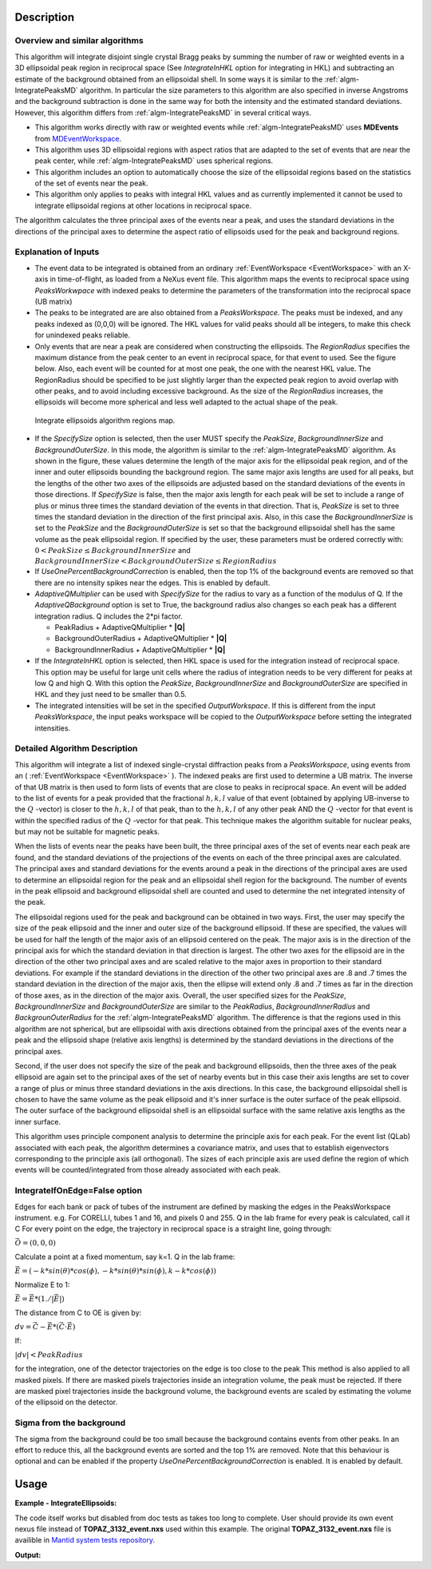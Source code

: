 .. algorithm::

.. summary::

.. alias::

.. properties::

Description
-----------

Overview and similar algorithms
###############################

This algorithm will integrate disjoint single crystal Bragg peaks by
summing the number of raw or weighted events in a 3D ellipsoidal peak region in
reciprocal space (See *IntegrateInHKL* option for integrating in HKL) 
and subtracting an estimate of the background obtained
from an ellipsoidal shell. In some ways it is similar to the
:ref:`algm-IntegratePeaksMD` algorithm. In particular the size parameters to
this algorithm are also specified in inverse Angstroms and the
background subtraction is done in the same way for both the intensity
and the estimated standard deviations. However, this algorithm differs
from :ref:`algm-IntegratePeaksMD` in several critical ways.

-  This algorithm works directly with raw or weighted events 
   while :ref:`algm-IntegratePeaksMD` uses **MDEvents** from 
   `MDEventWorkspace <http://www.mantidproject.org/MDEventWorkspace>`_.
-  This algorithm uses 3D ellipsoidal regions with aspect ratios that
   are adapted to the set of events that are near the peak center, while
   :ref:`algm-IntegratePeaksMD` uses spherical regions.
-  This algorithm includes an option to automatically choose the size of
   the ellipsoidal regions based on the statistics of the set of events
   near the peak.
-  This algorithm only applies to peaks with integral HKL values and as
   currently implemented it cannot be used to integrate ellipsoidal
   regions at other locations in reciprocal space.

The algorithm calculates the three principal axes of the events near a
peak, and uses the standard deviations in the directions of the
principal axes to determine the aspect ratio of ellipsoids used for the
peak and background regions.

Explanation of Inputs
#####################

-  The event data to be integrated is obtained from an ordinary
   :ref:`EventWorkspace <EventWorkspace>` 
   with an X-axis in time-of-flight, as loaded from a
   NeXus event file. This algorithm maps the events to reciprocal space 
   using *PeaksWorkwpace* with indexed peaks to determine the parameters 
   of the transformation into the reciprocal space (UB matrix)

-  The peaks to be integrated are are also obtained from a *PeaksWorkspace*. The
   peaks must be indexed, and any peaks indexed as (0,0,0) will be
   ignored. The HKL values for valid peaks should all be integers, to
   make this check for unindexed peaks reliable.

-  Only events that are near a peak are considered when constructing the
   ellipsoids. The *RegionRadius* specifies the maximum distance from the
   peak center to an event in reciprocal space, for that event to used.
   See the figure below. Also, each event will be counted for at most
   one peak, the one with the nearest HKL value. The RegionRadius should
   be specified to be just slightly larger than the expected peak region
   to avoid overlap with other peaks, and to avoid including excessive
   background. As the size of the *RegionRadius* increases, the ellipsoids
   will become more spherical and less well adapted to the actual shape
   of the peak.

.. figure:: /images/IntegrateEllipsoids.png
   :alt: IntegrateEllipsoids.png
    
   Integrate ellipsoids algorithm regions map.

-  If the *SpecifySize* option is selected, then the user MUST specify the
   *PeakSize*, *BackgroundInnerSize* and *BackgroundOuterSize*. In this mode,
   the algorithm is similar to the :ref:`algm-IntegratePeaksMD` algorithm. As shown
   in the figure, these values determine the length of the major axis
   for the ellipsoidal peak region, and of the inner and outer
   ellipsoids bounding the background region. The same major axis
   lengths are used for all peaks, but the lengths of the other two axes
   of the ellipsoids are adjusted based on the standard deviations of
   the events in those directions. If *SpecifySize* is false, then the
   major axis length for each peak will be set to include a range of
   plus or minus three times the standard deviation of the events in
   that direction. That is, *PeakSize* is set to three times the standard
   deviation in the direction of the first principal axis. Also, in this
   case the *BackgroundInnerSize* is set to the *PeakSize* and the
   *BackgroundOuterSize* is set so that the background ellipsoidal shell
   has the same volume as the peak ellipsoidal region. If specified by
   the user, these parameters must be ordered correctly with: 
   :math:`0 < PeakSize \leq BackgroundInnerSize` and 
   :math:`BackgroundInnerSize < BackgroundOuterSize \leq RegionRadius`

-  If *UseOnePercentBackgroundCorrection* is enabled, then the top 1% of the background events are removed so that there are no intensity spikes near the edges. This is enabled by default.

-  *AdaptiveQMultiplier* can be used with *SpecifySize* for the radius to vary as a function of the modulus of Q. If the *AdaptiveQBackground* option is set to True, the background radius also changes so each peak has a different integration radius.  Q includes the 2*pi factor.

   -  PeakRadius + AdaptiveQMultiplier * **|Q|**
   -  BackgroundOuterRadius + AdaptiveQMultiplier * **|Q|**
   -  BackgroundInnerRadius + AdaptiveQMultiplier * **|Q|**

-  If the *IntegrateInHKL* option is selected, then HKL space is used for
   the integration instead of reciprocal space.  This option may be useful
   for large unit cells where the radius of integration needs to be very different
   for peaks at low Q and high Q.  With this option the *PeakSize*, 
   *BackgroundInnerSize* and *BackgroundOuterSize* are specified in HKL and they
   just need to be smaller than 0.5.
	
-  The integrated intensities will be set in the specified
   *OutputWorkspace*. If this is different from the input *PeaksWorkspace*,
   the input peaks workspace will be copied to the *OutputWorkspace*
   before setting the integrated intensities.

Detailed Algorithm Description
##############################

This algorithm will integrate a list of indexed single-crystal
diffraction peaks from a *PeaksWorkspace*, using events from an
( :ref:`EventWorkspace <EventWorkspace>` ).
The indexed peaks are first used to determine a UB
matrix. The inverse of that UB matrix is then used to form lists of
events that are close to peaks in reciprocal space. An event will be
added to the list of events for a peak provided that the fractional
:math:`h,k,l` value of that event (obtained by applying UB-inverse to the
:math:`Q` -vector) is closer to the :math:`h,k,l` of that peak, 
than to the :math:`h,k,l` of any
other peak AND the :math:`Q` -vector for that event is within the specified
radius of the :math:`Q` -vector for that peak. This technique makes the algorithm suitable for nuclear peaks, but may not be suitable for magnetic peaks.

When the lists of events near the peaks have been built, the three
principal axes of the set of events near each peak are found, and the
standard deviations of the projections of the events on each of the
three principal axes are calculated. The principal axes and standard
deviations for the events around a peak in the directions of the
principal axes are used to determine an ellipsoidal region for the peak
and an ellipsoidal shell region for the background. The number of events
in the peak ellipsoid and background ellipsoidal shell are counted and
used to determine the net integrated intensity of the peak.

The ellipsoidal regions used for the peak and background can be obtained
in two ways. First, the user may specify the size of the peak ellipsoid
and the inner and outer size of the background ellipsoid. If these are
specified, the values will be used for half the length of the major axis
of an ellipsoid centered on the peak. The major axis is in the direction
of the principal axis for which the standard deviation in that direction
is largest. The other two axes for the ellipsoid are in the direction of
the other two principal axes and are scaled relative to the major axes
in proportion to their standard deviations. For example if the standard
deviations in the direction of the other two principal axes are .8 and .7
times the standard deviation in the direction of the major axis, then
the ellipse will extend only .8 and .7 times as far in the direction of
those axes, as in the direction of the major axis. Overall, the user
specified sizes for the *PeakSize*, *BackgroundInnerSize* and
*BackgroundOuterSize* are similar to the *PeakRadius*, *BackgroundInnerRadius*
and *BackgrounOuterRadius* for the :ref:`algm-IntegratePeaksMD` algorithm. The
difference is that the regions used in this algorithm are not spherical,
but are ellipsoidal with axis directions obtained from the principal
axes of the events near a peak and the ellipsoid shape (relative axis
lengths) is determined by the standard deviations in the directions of
the principal axes.

Second, if the user does not specify the size of the peak and
background ellipsoids, then the three axes of the peak ellipsoid are
again set to the principal axes of the set of nearby events but in this
case their axis lengths are set to cover a range of plus or minus three
standard deviations in the axis directions. In this case, the background
ellipsoidal shell is chosen to have the same volume as the peak
ellipsoid and it's inner surface is the outer surface of the peak
ellipsoid. The outer surface of the background ellipsoidal shell is an
ellipsoidal surface with the same relative axis lengths as the inner
surface.

This algorithm uses principle component analysis to determine the principle axis for each peak. For the event list (QLab) associated with each peak, the algorithm determines a covariance matrix, and uses that to establish eigenvectors corresponding to the principle axis (all orthogonal). The sizes of each principle axis are used define the region of which events will be counted/integrated from those already associated with each peak.

IntegrateIfOnEdge=False option
###################################

Edges for each bank or pack of tubes of the instrument are defined by masking the edges in the PeaksWorkspace instrument. 
e.g. For CORELLI, tubes 1 and 16, and pixels 0 and 255.
Q in the lab frame for every peak is calculated, call it C
For every point on the edge, the trajectory in reciprocal space is a straight line, going through:

:math:`\vec{O}=(0,0,0)`

Calculate a point at a fixed momentum, say k=1. 
Q in the lab frame:

:math:`\vec{E}=(-k*sin(\theta)*cos(\phi),-k*sin(\theta)*sin(\phi),k-k*cos(\phi))`

Normalize E to 1: 

:math:`\vec{E}=\vec{E}*(1./\left|\vec{E}\right|)`

The distance from C to OE is given by:

:math:`dv=\vec{C}-\vec{E}*(\vec{C} \cdot \vec{E})`

If:

:math:`\left|dv\right|<PeakRadius`

for the integration, one of the detector trajectories on the edge is too close to the peak 
This method is also applied to all masked pixels.  If there are masked pixels trajectories inside an integration volume, the peak must be rejected.
If there are masked pixel trajectories inside the background volume, the background events are scaled by estimating the volume of the ellipsoid
on the detector.

Sigma from the background
###################################
The sigma from the background could be too small because the background contains
events from other peaks. In an effort to reduce this, all the background events
are sorted and the top 1% are removed. Note that this behaviour is optional and
can be enabled if the property *UseOnePercentBackgroundCorrection* is enabled.
It is enabled by default.

Usage
------

**Example - IntegrateEllipsoids:**

The code itself works but disabled from doc tests as takes too long to complete. User should provide its own 
event nexus file instead of **TOPAZ_3132_event.nxs** used within this example. The original **TOPAZ_3132_event.nxs**
file is availible in `Mantid system tests repository <https://github.com/mantidproject/systemtests/tree/master/Data/TOPAZ_3132_event.nxs>`_.

.. code-block:: python
   :linenos:

   #.. testcode:: exIntegrateEllipsoids

   def print_tableWS(pTWS,nRows):
       ''' Method to print part of the table workspace '''
       tab_names=pTWS.keys();
       
       for name in tab_names:
           if len(name)>8:
              name= name[0:8];
           print "| {0:8} ".format(name),
       print "|\n",
   
       for i in xrange(0,nRows):
           for name in tab_names:
                 col = pTWS.column(name);
                 data2pr=col[i]
                 if type(data2pr) is float:
                      print "| {0:8.3f} ".format(data2pr),
                 else:
                     print "| {0:8} ".format(data2pr),   
           print "|\n",
   
      
   # load test workspace
   Load(Filename=r'TOPAZ_3132_event.nxs',OutputWorkspace='TOPAZ_3132_event',LoadMonitors='1')
      
   # build peak workspace necessary for IntegrateEllipsoids algorithm to work
   ConvertToMD(InputWorkspace='TOPAZ_3132_event',QDimensions='Q3D',dEAnalysisMode='Elastic',Q3DFrames='Q_sample',LorentzCorrection='1',OutputWorkspace='TOPAZ_3132_md',\
   MinValues='-25,-25,-25',MaxValues='25,25,25',SplitInto='2',SplitThreshold='50',MaxRecursionDepth='13',MinRecursionDepth='7')
   FindPeaksMD(InputWorkspace='TOPAZ_3132_md',PeakDistanceThreshold='0.3768',MaxPeaks='50',DensityThresholdFactor='100',OutputWorkspace='TOPAZ_3132_peaks')   
   FindUBUsingFFT(PeaksWorkspace='TOPAZ_3132_peaks',MinD='3',MaxD='15',Tolerance='0.12')
   IndexPeaks(PeaksWorkspace='TOPAZ_3132_peaks',Tolerance='0.12')
   
   # integrate Ellipsoids   
   result=IntegrateEllipsoids(InputWorkspace='TOPAZ_3132_event',PeaksWorkspace='TOPAZ_3132_peaks',\
          RegionRadius='0.25',PeakSize='0.2',BackgroundInnerSize='0.2',BackgroundOuterSize='0.25',OutputWorkspace='TOPAZ_3132_peaks')
   
   # print 10 rows of resulting table workspace
   print_tableWS(result,10)

**Output:**

.. code-block:: python
   :linenos:

   #.. testoutput:: exIntegrateEllipsoids

   | RunNumbe  | DetID     | h         | k         | l         | Waveleng  | Energy    | TOF       | DSpacing  | Intens    | SigInt    | BinCount  | BankName  | Row       | Col       | QLab      | QSample   |
   |     3132  |  1124984  |   -2.000  |   -1.000  |    2.000  |    3.104  |    8.491  | 14482.289  |    2.025  | 119890.000  |  372.000  | 1668.000  | bank17    |  120.000  |   42.000  | [1.57771,1.21779,2.37854]  | [2.99396,0.815958,0.00317344]  |
   |     3132  |  1156753  |   -3.000  |   -2.000  |    3.000  |    2.085  |   18.822  | 9725.739  |    1.298  | 148721.000  |  391.069  | 1060.000  | bank17    |  145.000  |  166.000  | [2.48964,1.45725,3.88666]  | [4.52618,1.71025,0.129461]  |
   |     3132  |  1141777  |   -4.000  |   -2.000  |    3.000  |    1.707  |   28.090  | 7963.171  |    1.050  | 8703.000  |  105.570  |   96.000  | bank17    |   17.000  |  108.000  | [2.60836,2.31423,4.86391]  | [5.69122,1.79492,-0.452799]  |
   |     3132  |  1125241  |   -4.000  |   -2.000  |    4.000  |    1.554  |   33.860  | 7252.155  |    1.014  | 19715.000  |  145.805  |   83.000  | bank17    |  121.000  |   43.000  | [3.15504,2.42573,4.75121]  | [5.97829,1.63473,0.0118744]  |
   |     3132  |  1170598  |   -4.000  |   -3.000  |    4.000  |    1.548  |   34.124  | 7224.587  |    0.950  | 15860.000  |  131.111  |   73.000  | bank17    |  166.000  |  220.000  | [3.43363,1.70178,5.39301]  | [6.07726,2.59962,0.281759]  |
   |     3132  |  1214951  |   -2.000  |   -1.000  |    4.000  |    1.894  |   22.795  | 8839.546  |    1.677  | 121613.000  |  352.155  |  719.000  | bank18    |  231.000  |  137.000  | [2.73683,1.43808,2.11574]  | [3.5786,0.470838,1.00329]  |
   |     3132  |  1207827  |   -3.000  |   -1.000  |    4.000  |    1.713  |   27.890  | 7991.697  |    1.319  | 64063.000  |  257.175  |  447.000  | bank18    |   19.000  |  110.000  | [2.80324,2.29519,3.09134]  | [4.71517,0.554412,0.37714]  |
   |     3132  |  1232949  |   -4.000  |   -2.000  |    6.000  |    1.239  |   53.277  | 5782.138  |    0.934  | 18185.000  |  139.072  |   45.000  | bank18    |   53.000  |  208.000  | [4.29033,2.63319,4.46168]  | [6.52658,1.27985,1.00646]  |
   |     3132  |  1189484  |   -4.000  |   -1.000  |    6.000  |    1.136  |   63.418  | 5299.275  |    0.964  | 13470.000  |  120.607  |   31.000  | bank18    |  108.000  |   38.000  | [4.02414,3.39659,3.83664]  | [6.4679,0.298896,0.726133]  |
   |     3132  |  1218337  |   -5.000  |   -2.000  |    7.000  |    1.012  |   79.807  | 4724.051  |    0.773  | 7405.000  |   88.210  |   15.000  | bank18    |   33.000  |  151.000  | [4.96622,3.61607,5.32554]  | [7.99244,1.19363,0.892655]  |
  

.. categories::

.. sourcelink::
